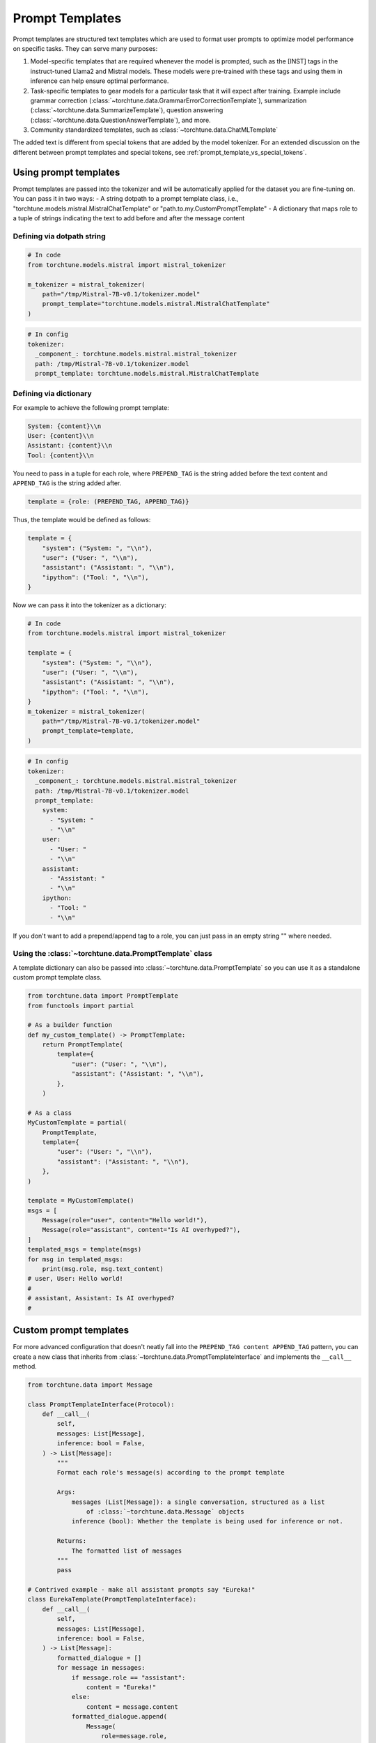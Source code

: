 .. _prompt_templates_usage_label:

================
Prompt Templates
================

Prompt templates are structured text templates which are used to format user prompts
to optimize model performance on specific tasks. They can serve many purposes:

1. Model-specific templates that are required whenever the model is prompted, such as the [INST]
   tags in the instruct-tuned Llama2 and Mistral models. These models were pre-trained with these tags and using them
   in inference can help ensure optimal performance.
2. Task-specific templates to gear models for a particular task that it will expect after training.
   Example include grammar correction (:class:`~torchtune.data.GrammarErrorCorrectionTemplate`),
   summarization (:class:`~torchtune.data.SummarizeTemplate`), question answering (:class:`~torchtune.data.QuestionAnswerTemplate`),
   and more.
3. Community standardized templates, such as :class:`~torchtune.data.ChatMLTemplate`

The added text is different from special tokens that are added by the model tokenizer. For an extended
discussion on the different between prompt templates and special tokens, see :ref:`prompt_template_vs_special_tokens`.

Using prompt templates
----------------------
Prompt templates are passed into the tokenizer and will be automatically applied for the dataset you are fine-tuning on. You can pass it in two ways:
- A string dotpath to a prompt template class, i.e., "torchtune.models.mistral.MistralChatTemplate" or "path.to.my.CustomPromptTemplate"
- A dictionary that maps role to a tuple of strings indicating the text to add before and after the message content

Defining via dotpath string
^^^^^^^^^^^^^^^^^^^^^^^^^^^

.. code-block:: python

    # In code
    from torchtune.models.mistral import mistral_tokenizer

    m_tokenizer = mistral_tokenizer(
        path="/tmp/Mistral-7B-v0.1/tokenizer.model"
        prompt_template="torchtune.models.mistral.MistralChatTemplate"
    )

.. code-block:: yaml

    # In config
    tokenizer:
      _component_: torchtune.models.mistral.mistral_tokenizer
      path: /tmp/Mistral-7B-v0.1/tokenizer.model
      prompt_template: torchtune.models.mistral.MistralChatTemplate


Defining via dictionary
^^^^^^^^^^^^^^^^^^^^^^^

For example to achieve the following prompt template:

.. code-block:: text

    System: {content}\\n
    User: {content}\\n
    Assistant: {content}\\n
    Tool: {content}\\n

You need to pass in a tuple for each role, where ``PREPEND_TAG`` is the string
added before the text content and ``APPEND_TAG`` is the string added after.

.. code-block:: python

    template = {role: (PREPEND_TAG, APPEND_TAG)}

Thus, the template would be defined as follows:

.. code-block:: python

    template = {
        "system": ("System: ", "\\n"),
        "user": ("User: ", "\\n"),
        "assistant": ("Assistant: ", "\\n"),
        "ipython": ("Tool: ", "\\n"),
    }

Now we can pass it into the tokenizer as a dictionary:

.. code-block:: python

    # In code
    from torchtune.models.mistral import mistral_tokenizer

    template = {
        "system": ("System: ", "\\n"),
        "user": ("User: ", "\\n"),
        "assistant": ("Assistant: ", "\\n"),
        "ipython": ("Tool: ", "\\n"),
    }
    m_tokenizer = mistral_tokenizer(
        path="/tmp/Mistral-7B-v0.1/tokenizer.model"
        prompt_template=template,
    )

.. code-block:: yaml

    # In config
    tokenizer:
      _component_: torchtune.models.mistral.mistral_tokenizer
      path: /tmp/Mistral-7B-v0.1/tokenizer.model
      prompt_template:
        system:
          - "System: "
          - "\\n"
        user:
          - "User: "
          - "\\n"
        assistant:
          - "Assistant: "
          - "\\n"
        ipython:
          - "Tool: "
          - "\\n"

If you don't want to add a prepend/append tag to a role, you can just pass in an empty string "" where needed.

Using the :class:`~torchtune.data.PromptTemplate` class
^^^^^^^^^^^^^^^^^^^^^^^^^^^^^^^^^^^^^^^^^^^^^^^^^^^^^^^
A template dictionary can also be passed into :class:`~torchtune.data.PromptTemplate` so you can use it as a standalone custom
prompt template class.

.. code-block:: python

    from torchtune.data import PromptTemplate
    from functools import partial

    # As a builder function
    def my_custom_template() -> PromptTemplate:
        return PromptTemplate(
            template={
                "user": ("User: ", "\\n"),
                "assistant": ("Assistant: ", "\\n"),
            },
        )

    # As a class
    MyCustomTemplate = partial(
        PromptTemplate,
        template={
            "user": ("User: ", "\\n"),
            "assistant": ("Assistant: ", "\\n"),
        },
    )

    template = MyCustomTemplate()
    msgs = [
        Message(role="user", content="Hello world!"),
        Message(role="assistant", content="Is AI overhyped?"),
    ]
    templated_msgs = template(msgs)
    for msg in templated_msgs:
        print(msg.role, msg.text_content)
    # user, User: Hello world!
    #
    # assistant, Assistant: Is AI overhyped?
    #

.. TODO (RdoubleA) add a section on how to define prompt templates for inference once generate script is finalized

Custom prompt templates
-----------------------

For more advanced configuration that doesn't neatly fall into the ``PREPEND_TAG content APPEND_TAG``
pattern, you can create a new class that inherits from :class:`~torchtune.data.PromptTemplateInterface`
and implements the ``__call__`` method.

.. code-block:: python

    from torchtune.data import Message

    class PromptTemplateInterface(Protocol):
        def __call__(
            self,
            messages: List[Message],
            inference: bool = False,
        ) -> List[Message]:
            """
            Format each role's message(s) according to the prompt template

            Args:
                messages (List[Message]): a single conversation, structured as a list
                    of :class:`~torchtune.data.Message` objects
                inference (bool): Whether the template is being used for inference or not.

            Returns:
                The formatted list of messages
            """
            pass

    # Contrived example - make all assistant prompts say "Eureka!"
    class EurekaTemplate(PromptTemplateInterface):
        def __call__(
            self,
            messages: List[Message],
            inference: bool = False,
        ) -> List[Message]:
            formatted_dialogue = []
            for message in messages:
                if message.role == "assistant":
                    content = "Eureka!"
                else:
                    content = message.content
                formatted_dialogue.append(
                    Message(
                        role=message.role,
                        content=content,
                        masked=message.masked,
                        ipython=message.ipython,
                        eot=message.eot,
                    ),
                )
            return formatted_dialogue

    template = EurekaTemplate()
    msgs = [
        Message(role="user", content="Hello world!"),
        Message(role="assistant", content="Is AI overhyped?"),
    ]
    templated_msgs = template(msgs)
    for msg in templated_msgs:
        print(msg.role, msg.text_content)
    # user, Hello world!
    # assistant, Eureka!

For more examples, you can look at :class:`~torchtune.models.mistral.MistralChatTemplate` or
:class:`~torchtune.models.llama2.Llama2ChatTemplate`.

To use this custom template in the tokenizer, you can pass it in via dotpath string:

.. code-block:: python

    # In code
    from torchtune.models.mistral import mistral_tokenizer

    m_tokenizer = mistral_tokenizer(
        path="/tmp/Mistral-7B-v0.1/tokenizer.model",
        prompt_template="path.to.template.EurekaTemplate",
    )

.. code-block:: yaml

    # In config
    tokenizer:
      _component_: torchtune.models.mistral.mistral_tokenizer
      path: /tmp/Mistral-7B-v0.1/tokenizer.model
      prompt_template: path.to.template.EurekaTemplate
